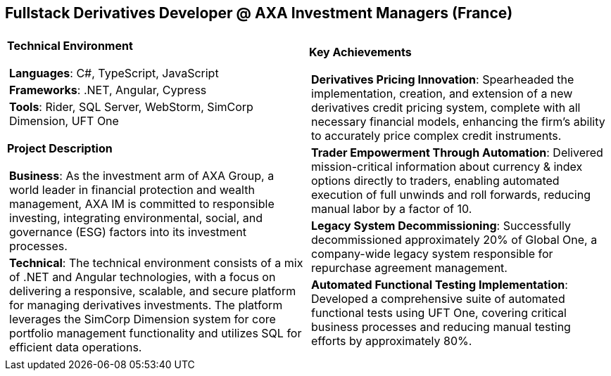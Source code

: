 [.text-center]
== Fullstack Derivatives Developer @ AXA Investment Managers (France)

[frame = none, grid = none, stripes = all]
|===
| |

^a|

*Technical Environment*
[frame = none, grid = none, cols = "^.^a"]
!===

! *Languages*: C#, TypeScript, JavaScript

! *Frameworks*: .NET, Angular, Cypress

! *Tools*: Rider, SQL Server, WebStorm, SimCorp Dimension, UFT One

!===

*Project Description*
[frame = none, grid = none, cols = "^.^a"]
!===

! *Business*: As the investment arm of AXA Group, a world leader in financial protection and wealth management, AXA IM is committed to responsible investing, integrating environmental, social, and governance (ESG) factors into its investment processes.

! *Technical*:  The technical environment consists of a mix of .NET and Angular technologies, with a focus on delivering a responsive, scalable, and secure platform for managing derivatives investments. The platform leverages the SimCorp Dimension system for core portfolio management functionality and utilizes SQL for efficient data operations.

!===

^a|

*Key Achievements*
[frame = none, grid = none, cols = "^.^a"]
!===

! *Derivatives Pricing Innovation*: Spearheaded the implementation, creation, and extension of a new derivatives credit pricing system, complete with all necessary financial models, enhancing the firm's ability to accurately price complex credit instruments.

! *Trader Empowerment Through Automation*: Delivered mission-critical information about currency & index options directly to traders, enabling automated execution of full unwinds and roll forwards, reducing manual labor by a factor of 10.

! *Legacy System Decommissioning*: Successfully decommissioned approximately 20% of Global One, a company-wide legacy system responsible for repurchase agreement management.

! *Automated Functional Testing Implementation*: Developed a comprehensive suite of automated functional tests using UFT One, covering critical business processes and reducing manual testing efforts by approximately 80%.

!===

|===